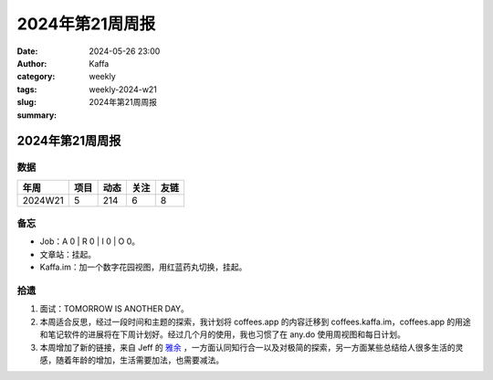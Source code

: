 2024年第21周周报
##################################################

:date: 2024-05-26 23:00
:author: Kaffa
:category: weekly
:tags:
:slug: weekly-2024-w21
:summary: 2024年第21周周报


2024年第21周周报
======================

数据
------

========== ========== ========== ========== ==========
年周        项目       动态       关注       友链
========== ========== ========== ========== ==========
2024W21    5          214        6          8
========== ========== ========== ========== ==========


备忘
------

* Job：A 0 | R 0 | I 0 | O 0。
* 文章站：挂起。
* Kaffa.im：加一个数字花园视图，用红蓝药丸切换，挂起。

拾遗
------

1. 面试：TOMORROW IS ANOTHER DAY。
2. 本周适合反思，经过一段时间和主题的探索，我计划将 coffees.app 的内容迁移到 coffees.kaffa.im，coffees.app 的用途和笔记软件的进展将在下周计划好。经过几个月的使用，我也习惯了在 any.do 使用周视图和每日计划。
3. 本周增加了新的链接，来自 Jeff 的 `雅余 <https://yayu.net/>`_ ，一方面认同知行合一以及对极简的探索，另一方面某些总结给人很多生活的灵感，随着年龄的增加，生活需要加法，也需要减法。



